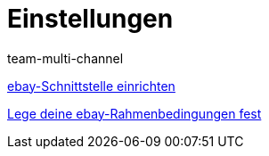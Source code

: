 = Einstellungen
:lang: de
:position: 10020
:id: BD31JEM
:author: team-multi-channel

<<videos/ebay/einstellungen/schnittstelle-einrichten#, ebay-Schnittstelle einrichten>>

<<videos/ebay/einstellungen/rahmenbedingungen#, Lege deine ebay-Rahmenbedingungen fest>>
